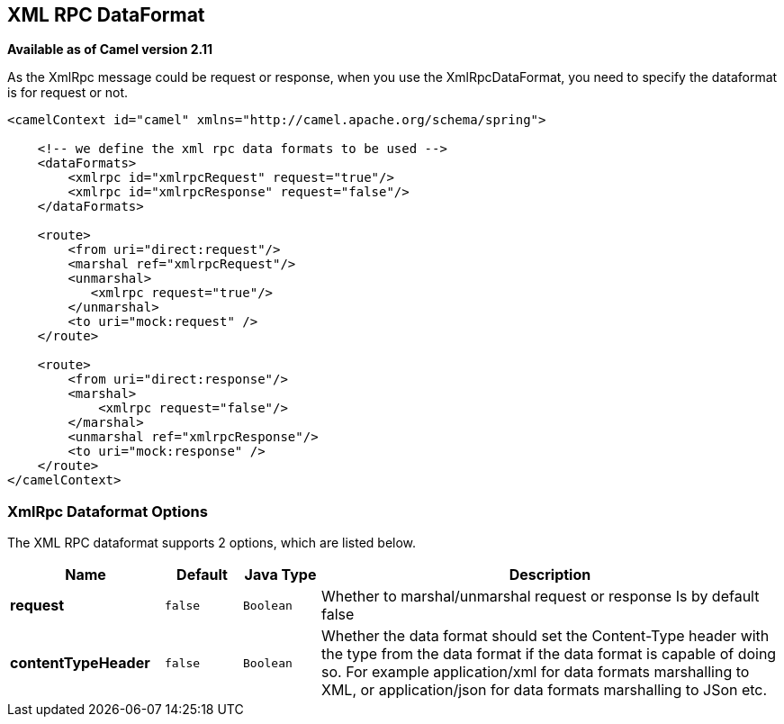 [[xmlrpc-dataformat]]
== XML RPC DataFormat

*Available as of Camel version 2.11*

As the XmlRpc message could be request or response, when you use the
XmlRpcDataFormat, you need to specify the dataformat is for request or
not.

[source,xml]
-------------------------------------------------------------------------------------------------------------------------------------------------
<camelContext id="camel" xmlns="http://camel.apache.org/schema/spring">
 
    <!-- we define the xml rpc data formats to be used -->
    <dataFormats>
        <xmlrpc id="xmlrpcRequest" request="true"/>
        <xmlrpc id="xmlrpcResponse" request="false"/>
    </dataFormats>
 
    <route>
        <from uri="direct:request"/>
        <marshal ref="xmlrpcRequest"/>
        <unmarshal>
           <xmlrpc request="true"/>
        </unmarshal>
        <to uri="mock:request" />
    </route>
 
    <route>
        <from uri="direct:response"/>
        <marshal>
            <xmlrpc request="false"/>
        </marshal>
        <unmarshal ref="xmlrpcResponse"/>
        <to uri="mock:response" />
    </route>
</camelContext>
-------------------------------------------------------------------------------------------------------------------------------------------------

### XmlRpc Dataformat Options

// dataformat options: START
The XML RPC dataformat supports 2 options, which are listed below.



[width="100%",cols="2s,1m,1m,6",options="header"]
|===
| Name | Default | Java Type | Description
| request | false | Boolean | Whether to marshal/unmarshal request or response Is by default false
| contentTypeHeader | false | Boolean | Whether the data format should set the Content-Type header with the type from the data format if the data format is capable of doing so. For example application/xml for data formats marshalling to XML, or application/json for data formats marshalling to JSon etc.
|===
// dataformat options: END
